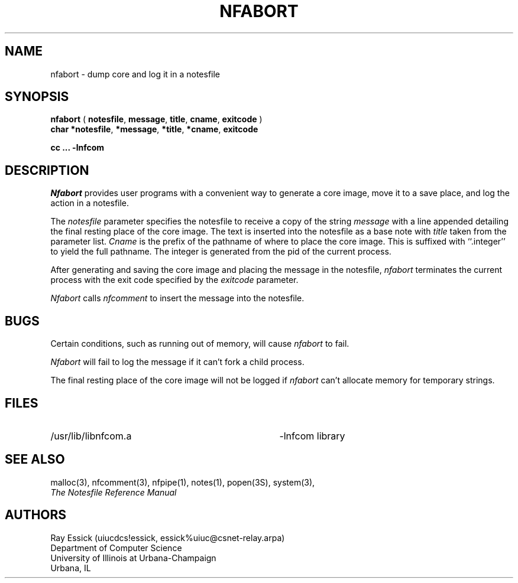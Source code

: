 .TH NFABORT 3 "University of Illinois"
.SH NAME
nfabort \- dump core and log it in a notesfile
.SH SYNOPSIS
.B "nfabort"
(
.BR "notesfile" ","
.BR "message" ","
.BR "title" ","
.BR "cname" ","
.B "exitcode"
)
.br
.B "char"
.BR "*notesfile" ","
.BR "*message" ","
.BR "*title" ","
.BR "*cname" ","
.B "exitcode"
.PP
.B cc ... \-lnfcom
.SH DESCRIPTION
.I "Nfabort"
provides user programs with a convenient way to
generate a core image,
move it to a save place,
and
log the action in a notesfile.
.PP
The
.I "notesfile"
parameter specifies the notesfile to receive a copy
of the string
.I "message"
with a line appended detailing the final resting
place of the core image.
The text is inserted into the notesfile as
a base note with
.I title
taken from the parameter list.
.I "Cname"
is the prefix of the pathname of where to place the core image.
This is suffixed with ``.integer'' to yield the full pathname.
The integer is generated from the pid of the current process.
.PP
After generating and saving the core image
and
placing the message in the notesfile,
.I nfabort
terminates the current process with the exit code
specified by the
.I "exitcode"
parameter.
.PP
.I Nfabort
calls
.I nfcomment
to insert the message into the notesfile.
.SH BUGS
Certain conditions, such as running out of memory,
will cause 
.I nfabort
to fail.
.PP
.I Nfabort
will fail to log the message if it can't fork a child
process.
.PP
The final resting place of the core image will not be logged
if
.I "nfabort"
can't allocate memory for temporary strings.
.SH FILES
.PD 0
.TP 35
/usr/lib/libnfcom.a
-lnfcom library
.PD
.SH SEE ALSO
malloc(3),
nfcomment(3),
nfpipe(1),
notes(1),
popen(3S),
system(3),
.br
.ul
The Notesfile Reference Manual
.SH AUTHORS
.nf
Ray Essick (uiucdcs!essick, essick%uiuc@csnet-relay.arpa)
Department of Computer Science
University of Illinois at Urbana-Champaign
Urbana, IL
.fi
